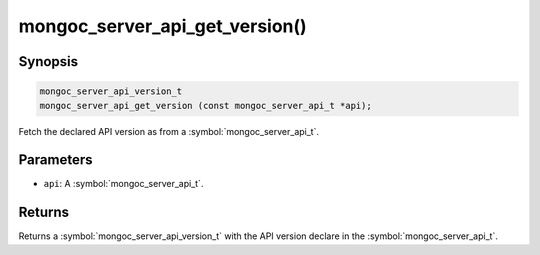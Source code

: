 .. _mongoc_server_api_get_version

mongoc_server_api_get_version()
===============================

Synopsis
--------

.. code-block:: c

  mongoc_server_api_version_t
  mongoc_server_api_get_version (const mongoc_server_api_t *api);

Fetch the declared API version as from a :symbol:`mongoc_server_api_t`.

Parameters
----------

* ``api``: A :symbol:`mongoc_server_api_t`.

Returns
-------

Returns a :symbol:`mongoc_server_api_version_t` with the API version declare in the :symbol:`mongoc_server_api_t`.
